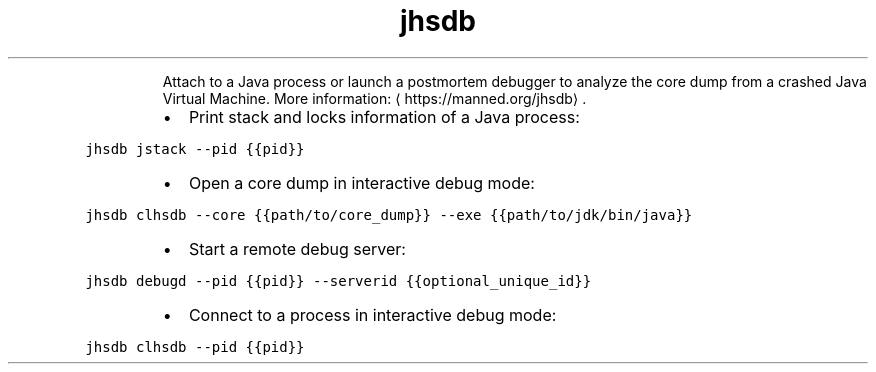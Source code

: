 .TH jhsdb
.PP
.RS
Attach to a Java process or launch a postmortem debugger to analyze the core dump from a crashed Java Virtual Machine.
More information: \[la]https://manned.org/jhsdb\[ra]\&.
.RE
.RS
.IP \(bu 2
Print stack and locks information of a Java process:
.RE
.PP
\fB\fCjhsdb jstack \-\-pid {{pid}}\fR
.RS
.IP \(bu 2
Open a core dump in interactive debug mode:
.RE
.PP
\fB\fCjhsdb clhsdb \-\-core {{path/to/core_dump}} \-\-exe {{path/to/jdk/bin/java}}\fR
.RS
.IP \(bu 2
Start a remote debug server:
.RE
.PP
\fB\fCjhsdb debugd \-\-pid {{pid}} \-\-serverid {{optional_unique_id}}\fR
.RS
.IP \(bu 2
Connect to a process in interactive debug mode:
.RE
.PP
\fB\fCjhsdb clhsdb \-\-pid {{pid}}\fR

